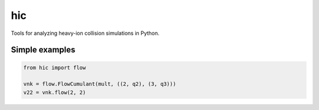 ===
hic
===

Tools for analyzing heavy-ion collision simulations in Python.


Simple examples
---------------

.. code:: python

  from hic import flow

  vnk = flow.FlowCumulant(mult, ((2, q2), (3, q3)))
  v22 = vnk.flow(2, 2)
